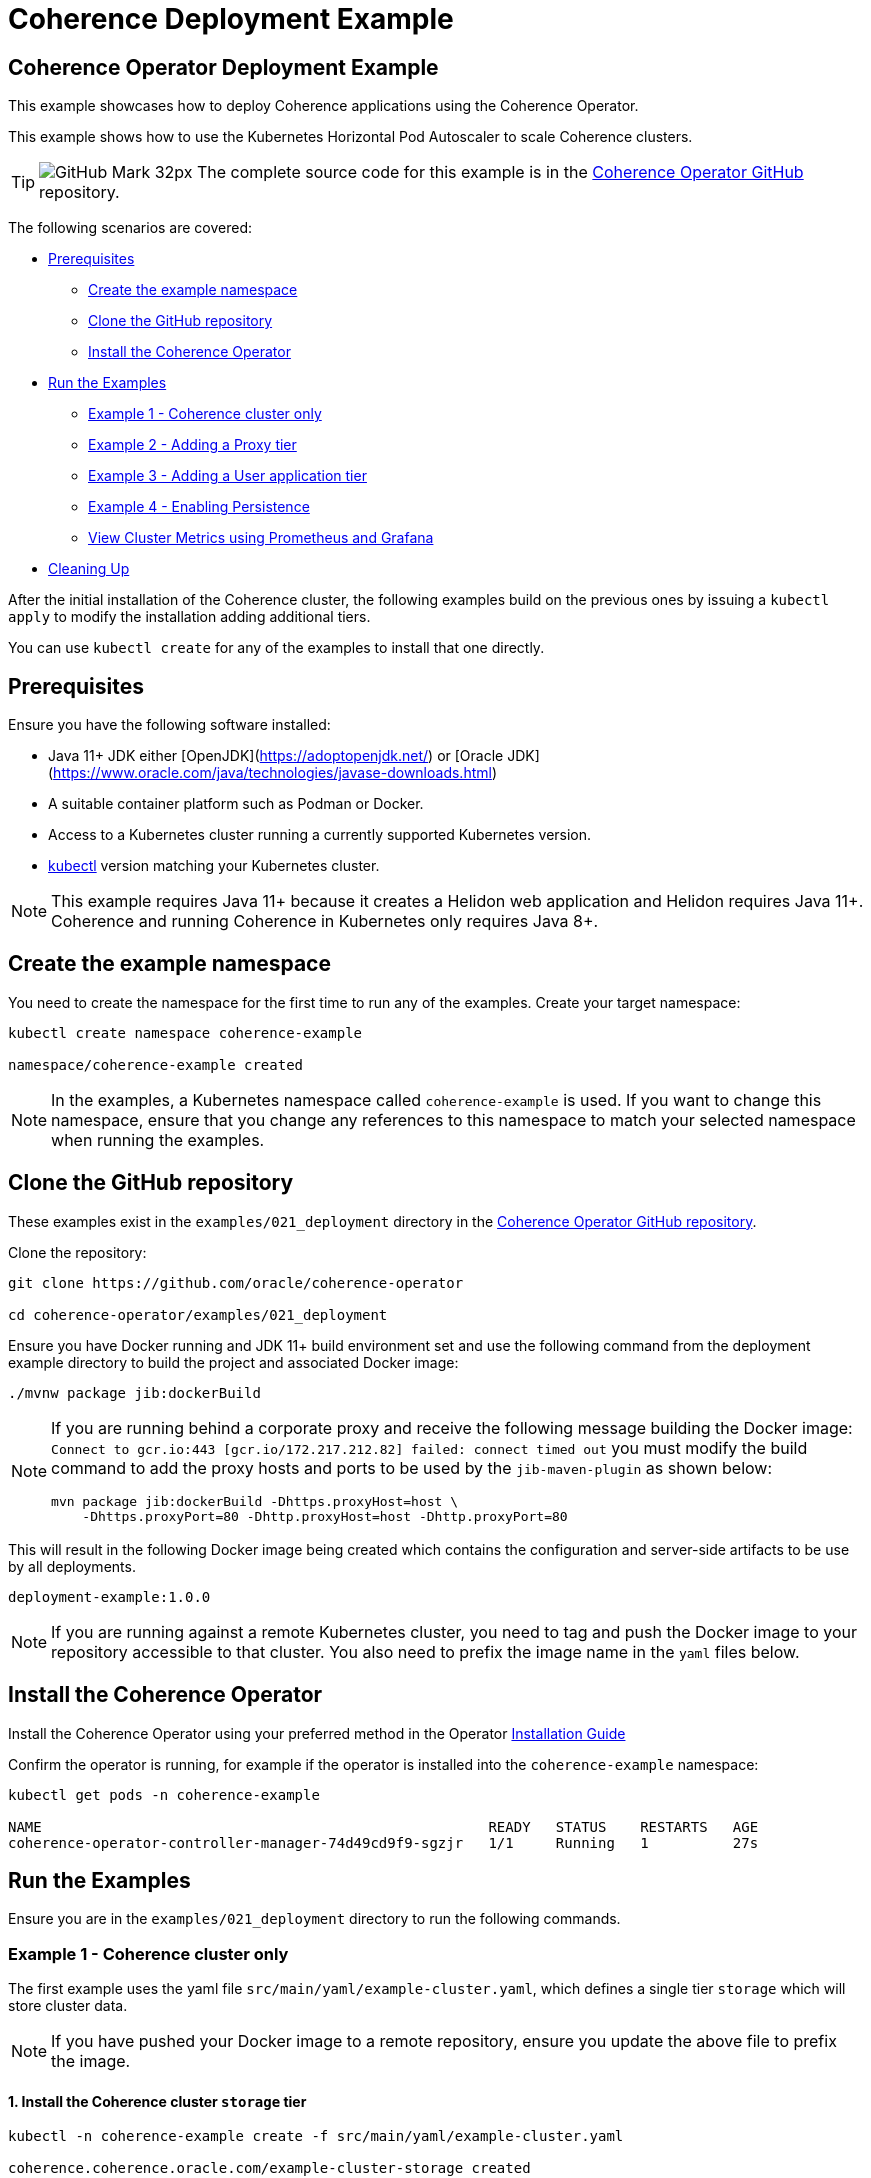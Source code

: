 ///////////////////////////////////////////////////////////////////////////////

    Copyright (c) 2021, 2025 Oracle and/or its affiliates.
    Licensed under the Universal Permissive License v 1.0 as shown at
    http://oss.oracle.com/licenses/upl.

///////////////////////////////////////////////////////////////////////////////

= Coherence Deployment Example
:description: Coherence Operator Documentation - Coherence Deployment Example
:keywords: oracle coherence, kubernetes, operator, deployment, example

== Coherence Operator Deployment Example

This example showcases how to deploy Coherence applications using the Coherence Operator.

This example shows how to use the Kubernetes Horizontal Pod Autoscaler to scale Coherence clusters.

[TIP]
====
image:GitHub-Mark-32px.png[] The complete source code for this example is in the https://{examples-source}021_deployment[Coherence Operator GitHub] repository.
====

The following scenarios are covered:

* <<pre,Prerequisites>>
** <<create-the-example-namespace,Create the example namespace>>
** <<clone-the-github-repository,Clone the GitHub repository>>
** <<install-operator,Install the Coherence Operator>>
* <<examples,Run the Examples>>
** <<ex1,Example 1 - Coherence cluster only>>
** <<ex2,Example 2 - Adding a Proxy tier>>
** <<ex3,Example 3 - Adding a User application tier>>
** <<ex4,Example 4 - Enabling Persistence>>
** <<metrics,View Cluster Metrics using Prometheus and Grafana>>
* <<cleaning-up,Cleaning Up>>

After the initial installation of the Coherence cluster, the following examples
build on the previous ones by issuing a `kubectl apply` to modify
the installation adding additional tiers.

You can use `kubectl create` for any of the examples to install that one directly.

[#pre]
== Prerequisites

Ensure you have the following software installed:

* Java 11+ JDK either [OpenJDK](https://adoptopenjdk.net/) or [Oracle JDK](https://www.oracle.com/java/technologies/javase-downloads.html)
* A suitable container platform such as Podman or Docker.
* Access to a Kubernetes cluster running a currently supported Kubernetes version.
* https://kubernetes.io/docs/tasks/tools/install-kubectl/[kubectl] version matching your Kubernetes cluster.

NOTE: This example requires Java 11+ because it creates a Helidon web application and Helidon requires Java 11+. Coherence and running Coherence in Kubernetes only requires Java 8+.

[#create-the-example-namespace]
== Create the example namespace

You need to create the namespace for the first time to run any of the examples. Create your target namespace:

[source,bash]
----
kubectl create namespace coherence-example

namespace/coherence-example created
----

[NOTE]
====
In the examples, a Kubernetes namespace called `coherence-example` is used.
If you want to change this namespace, ensure that you change any references to this namespace
to match your selected namespace when running the examples.
====

[#clone-the-github-repository]
== Clone the GitHub repository

These examples exist in the `examples/021_deployment` directory in the
https://github.com/oracle/coherence-operator[Coherence Operator GitHub repository].

Clone the repository:

[source,bash]
----
git clone https://github.com/oracle/coherence-operator

cd coherence-operator/examples/021_deployment
----

Ensure you have Docker running and JDK 11+ build environment set and use the
following command from the deployment example directory to build the project and associated Docker image:

[source,bash]
----
./mvnw package jib:dockerBuild
----

[NOTE]
====
If you are running behind a corporate proxy and receive the following message building the Docker image:
`Connect to gcr.io:443 [gcr.io/172.217.212.82] failed: connect timed out` you must modify the build command
to add the proxy hosts and ports to be used by the `jib-maven-plugin` as shown below:

[source,bash]
----
mvn package jib:dockerBuild -Dhttps.proxyHost=host \
    -Dhttps.proxyPort=80 -Dhttp.proxyHost=host -Dhttp.proxyPort=80
----
====

This will result in the following Docker image being created which contains the configuration and server-side
artifacts to be use by all deployments.

[source]
----
deployment-example:1.0.0
----

[NOTE]
====
If you are running against a remote Kubernetes cluster, you need to tag and
push the Docker image to your repository accessible to that cluster.
You also need to prefix the image name in the `yaml` files below.
====

[#install-operator]
== Install the Coherence Operator

Install the Coherence Operator using your preferred method in the Operator
https://oracle.github.io/coherence-operator/docs/latest/#/docs/installation/01_installation[Installation Guide]

Confirm the operator is running, for example if the operator is installed into the `coherence-example` namespace:
[source,bash]
----
kubectl get pods -n coherence-example

NAME                                                     READY   STATUS    RESTARTS   AGE
coherence-operator-controller-manager-74d49cd9f9-sgzjr   1/1     Running   1          27s
----

[#examples]
== Run the Examples

Ensure you are in the `examples/021_deployment` directory to run the following commands.

[#ex1]
=== Example 1 - Coherence cluster only

The first example uses the yaml file `src/main/yaml/example-cluster.yaml`, which
defines a single tier `storage` which will store cluster data.

NOTE: If you have pushed your Docker image to a remote repository, ensure you update the above file to prefix the image.

==== 1. Install the Coherence cluster `storage` tier

[source,bash]
----
kubectl -n coherence-example create -f src/main/yaml/example-cluster.yaml

coherence.coherence.oracle.com/example-cluster-storage created
----

==== 2. List the created Coherence cluster

[source,bash]
----
kubectl -n coherence-example get coherence

NAME                      CLUSTER           ROLE                      REPLICAS   READY   PHASE
example-cluster-storage   example-cluster   example-cluster-storage   3                  Created

NAME                                                         AGE
coherencerole.coherence.oracle.com/example-cluster-storage   18s
----

==== 3. View the running pods

Run the following command to view the Pods:
[source,bash]
----
kubectl -n coherence-example get pods
----

[source,bash]
----
NAME                                                     READY   STATUS    RESTARTS   AGE
coherence-operator-controller-manager-74d49cd9f9-sgzjr   1/1     Running   1          6m46s
example-cluster-storage-0                                0/1     Running   0          119s
example-cluster-storage-1                                1/1     Running   0          119s
example-cluster-storage-2                                0/1     Running   0          118s
----

==== Connect to the Coherence Console inside the cluster to add data

Since we cannot yet access the cluster via Coherence*Extend, we will connect via Coherence console to add data.
[source,bash]
----
kubectl exec -it -n coherence-example example-cluster-storage-0 /coherence-operator/utils/runner console
----

At the prompt type the following to create a cache called `test`:

[source,bash]
----
cache test
----

Use the following to create 10,000 entries of 100 bytes:

[source,bash]
----
bulkput 10000 100 0 100
----

Lastly issue the command `size` to verify the cache entry count.

Type `bye` to exit the console.

==== Scale the `storage` tier to 6 members

To scale up the cluster the `kubectl scale` command can be used:
[source,bash]
----
kubectl -n coherence-example scale coherence/example-cluster-storage --replicas=6
----

Use the following to verify all 6 nodes are Running and READY before continuing.

[source,bash]
----
kubectl -n coherence-example get pods
----

[source,bash]
----
NAME                                                     READY   STATUS    RESTARTS   AGE
coherence-operator-controller-manager-74d49cd9f9-sgzjr   1/1     Running   1          53m
example-cluster-storage-0                                1/1     Running   0          49m
example-cluster-storage-1                                1/1     Running   0          49m
example-cluster-storage-2                                1/1     Running   0          49m
example-cluster-storage-3                                1/1     Running   0          54s
example-cluster-storage-4                                1/1     Running   0          54s
example-cluster-storage-5                                1/1     Running   0          54s
----


==== Confirm the cache count

Re-run step 3 above and just use the `cache test` and `size` commands to confirm the number of entries is still 10,000.

This confirms that the scale-out was done in a `safe` manner ensuring no data loss.

=== Scale the `storage` tier back to 3 members

To scale back doewn to three members run the following command:
[source,bash]
----
kubectl -n coherence-example scale coherence/example-cluster-storage --replicas=3
----

By using the following, you will see that the number of members will gradually scale back to
3 during which the is done in a `safe` manner ensuring no data loss.

[source,bash]
----
kubectl -n coherence-example get pods  
----

[source,bash]
----
NAME                        READY   STATUS        RESTARTS   AGE
example-cluster-storage-0   1/1     Running       0          19m
example-cluster-storage-1   1/1     Running       0          19m
example-cluster-storage-2   1/1     Running       0          19m
example-cluster-storage-3   1/1     Running       0          3m41s
example-cluster-storage-4   0/1     Terminating   0          3m41s                             
----

[#ex2]
=== Example 2 - Adding a Proxy tier

The second example uses the yaml file `src/main/yaml/example-cluster-proxy.yaml`, which
adds a proxy server `example-cluster-proxy` to allow for Coherence*Extend connections via a Proxy server.

The additional yaml added below shows:

* A port called `proxy` being exposed on 20000
* The tier being set as storage-disabled
* A different cache config being used which will start a Proxy Server. See [here](src/main/resources/proxy-cache-config.xml) for details

[source,yaml]
----
apiVersion: coherence.oracle.com/v1
kind: Coherence
metadata:
  name: example-cluster-proxy
spec:
  cluster: example-cluster
  jvm:
    memory:
      heapSize: 512m
  ports:
    - name: metrics
      port: 9612
      serviceMonitor:
        enabled: true
    - name: proxy
      port: 20000
  coherence:
    cacheConfig: proxy-cache-config.xml
    storageEnabled: false
    metrics:
      enabled: true
  image: deployment-example:1.0.0
  imagePullPolicy: Always
  replicas: 1
----

==== Install the `proxy` tier

[source,bash]
----
  kubectl -n coherence-example apply -f src/main/yaml/example-cluster-proxy.yaml

  kubectl get coherence -n coherence-example

  NAME                      CLUSTER           ROLE                      REPLICAS   READY   PHASE
  example-cluster-proxy     example-cluster   example-cluster-proxy     1          1       Ready
  example-cluster-storage   example-cluster   example-cluster-storage   3          3       Ready
----      

==== View the running pods

[source,bash]
----  
kubectl -n coherence-example get pods

NAME                                  READY   STATUS    RESTARTS   AGE
coherence-operator-578497bb5b-w89kt   1/1     Running   0          68m
example-cluster-proxy-0               1/1     Running   0          2m41s
example-cluster-storage-0             1/1     Running   0          29m
example-cluster-storage-1             1/1     Running   0          29m
example-cluster-storage-2             1/1     Running   0          2m43s
----    

Ensure the `example-cluster-proxy-0` pod is Running and READY before continuing.

==== Port forward the proxy port

    In a separate terminal, run the following:

[source,bash]
----
    kubectl port-forward -n coherence-example example-cluster-proxy-0 20000:20000
----

==== Connect via CohQL and add data

In a separate terminal, change to the `examples/021_deployments` directory and run the following to
start Coherence Query Language (CohQL):

[source,bash]
----
    mvn exec:java       

    Coherence Command Line Tool

    CohQL>
----

Run the following `CohQL` commands to view and insert data into the cluster.

[source]
----
CohQL> select count() from 'test';

Results
10000

CohQL> insert into 'test' key('key-1') value('value-1');

CohQL> select key(), value() from 'test' where key() = 'key-1';
Results
["key-1", "value-1"]

CohQL> select count() from 'test';
Results
10001

CohQL> quit
----

The above results will show that you can see the data previously inserted and
can add new data into the cluster using Coherence*Extend.

[#ex3]
=== Example 3 - Adding a User application tier

The third example uses the yaml file `src/main/yaml/example-cluster-app.yaml`, which
adds a new tier `rest`. This tier defines a user application which uses https://helidon.io/[Helidon] to create a `/query` endpoint allowing the user to send CohQL commands via this endpoint.

The additional yaml added below shows:

* A port called `http` being exposed on 8080 for the application
* The tier being set as storage-disabled
* Using the storage-cache-config.xml but as storage-disabled
* An alternate main class to run - `com.oracle.coherence.examples.Main`

[source,yaml]
----
apiVersion: coherence.oracle.com/v1
kind: Coherence
metadata:
  name: example-cluster-rest
spec:
  cluster: example-cluster
  jvm:
    memory:
      heapSize: 512m
  ports:
    - name: metrics
      port: 9612
      serviceMonitor:
        enabled: true
    - name: http
      port: 8080
  coherence:
    cacheConfig: storage-cache-config.xml
    storageEnabled: false
    metrics:
      enabled: true
  image: deployment-example:1.0.0
  imagePullPolicy: Always
  application:
    main: com.oracle.coherence.examples.Main
----

==== Install the `rest` tier

Install the yaml with the following command:
[source,bash]
----
kubectl -n coherence-example apply -f src/main/yaml/example-cluster-app.yaml

kubectl get coherence -n coherence-example

NAME                      CLUSTER           ROLE                      REPLICAS   READY   PHASE
example-cluster-proxy     example-cluster   example-cluster-proxy     1          1       Ready
example-cluster-rest      example-cluster   example-cluster-rest      1          1       Ready
example-cluster-storage   example-cluster   example-cluster-storage   3          3       Ready
----      

==== View the running pods

[source,bash]
----  
kubectl -n coherence-example get pods

NAME                              READY   STATUS    RESTARTS   AGE
coherence-operator-578497bb5b-w89kt   1/1     Running   0          90m
example-cluster-proxy-0               1/1     Running   0          3m57s
example-cluster-rest-0                1/1     Running   0          3m57s
example-cluster-storage-0             1/1     Running   0          3m59s
example-cluster-storage-1             1/1     Running   0          3m58s
example-cluster-storage-2             1/1     Running   0          3m58s
----    

==== Port forward the application port

In a separate terminal, run the following:

[source,bash]
----
kubectl port-forward -n coherence-example example-cluster-rest-0 8080:8080
----

==== Access the custom `/query` endpoint

Use the various `CohQL` commands via the `/query` endpoint to access, and mutate data in the Coherence cluster.

[source,bash]
----
curl -i -w '\n' -X PUT http://127.0.0.1:8080/query -d '{"query":"create cache foo"}'
----

[source,bash]
----
HTTP/1.1 200 OK
Date: Fri, 19 Jun 2020 06:29:40 GMT
transfer-encoding: chunked
connection: keep-alive
----

[source,bash]
----
curl -i -w '\n' -X PUT http://127.0.0.1:8080/query -d '{"query":"insert into foo key(\"foo\") value(\"bar\")"}'
----

[source,bash]
----
HTTP/1.1 200 OK
Date: Fri, 19 Jun 2020 06:29:44 GMT
transfer-encoding: chunked
connection: keep-alive
----

[source,bash]
----
curl -i -w '\n' -X PUT http://127.0.0.1:8080/query -d '{"query":"select key(),value() from foo"}'
----

[source,bash]
----
HTTP/1.1 200 OK
Content-Type: application/json
Date: Fri, 19 Jun 2020 06:29:55 GMT
transfer-encoding: chunked
connection: keep-alive

{"result":"{foo=[foo, bar]}"}
----

[source,bash]
----
curl -i -w '\n' -X PUT http://127.0.0.1:8080/query -d '{"query":"create cache test"}'
----

[source,bash]
----
HTTP/1.1 200 OK
Date: Fri, 19 Jun 2020 06:30:00 GMT
transfer-encoding: chunked
connection: keep-alive
----

[source,bash]
----
curl -i -w '\n' -X PUT http://127.0.0.1:8080/query -d '{"query":"select count() from test"}'
----

[source,bash]
----
HTTP/1.1 200 OK
Content-Type: application/json
Date: Fri, 19 Jun 2020 06:30:20 GMT
transfer-encoding: chunked
connection: keep-alive

{"result":"10001"}
----                    

[#ex4]
=== Example 4 - Enabling Persistence

The fourth example uses the yaml file `src/main/yaml/example-cluster-persistence.yaml`, which
enabled Active Persistence for the `storage` tier by adding a `persistence:` element.

The additional yaml added to the storage tier below shows:

* Active Persistence being enabled via `persistence.enabled=true`
* Various Persistence Volume Claim (PVC) values being set under `persistentVolumeClaim`

[source,yaml]
----
  coherence:
    cacheConfig: storage-cache-config.xml
    metrics:
      enabled: true
    persistence:
      enabled: true
      persistentVolumeClaim:
        accessModes:
          - ReadWriteOnce
        resources:
          requests:
            storage: 1Gi
----

NOTE:By default, when you enable Coherence Persistence, the required infrastructure in terms of persistent volumes (PV) and persistent volume claims (PVC) is set up automatically. Also, the persistence-mode is set to `active`. This allows the Coherence cluster to be restarted, and the data to be retained.

==== Delete the existing deployment

We must first delete the existing deployment as we need to redeploy to enable Active Persistence.

[source,bash]
----
kubectl -n coherence-example delete -f src/main/yaml/example-cluster-app.yaml
----                                   

Ensure all the pods have terminated before you continue.

==== Install the cluster with Persistence enabled

[source,bash]
----
kubectl -n coherence-example create -f src/main/yaml/example-cluster-persistence.yaml
----                                                                      

==== View the running pods and PVC's

[source,bash]
----  
kubectl -n coherence-example get pods
----

[source,bash]
----
NAME                            READY   STATUS    RESTARTS   AGE
example-cluster-rest-0          1/1     Running   0          5s
example-cluster-proxy-0         1/1     Running   0          5m1s
example-cluster-storage-0       1/1     Running   0          5m3s
example-cluster-storage-1       1/1     Running   0          5m3s
example-cluster-storage-2       1/1     Running   0          5m3s
----       

Check the Persistent Volumes and PVC are automatically created.

[source,bash]
----
kubectl get pvc -n coherence-example
----

[source,bash]
----
NAME                                           STATUS   VOLUME                                     CAPACITY   ACCESS MODES   STORAGECLASS   AGE
persistence-volume-example-cluster-storage-0   Bound    pvc-15b46996-eb35-11e9-9b4b-025000000001   1Gi        RWO            hostpath       55s
persistence-volume-example-cluster-storage-1   Bound    pvc-15bd99e9-eb35-11e9-9b4b-025000000001   1Gi        RWO            hostpath       55s
persistence-volume-example-cluster-storage-2   Bound    pvc-15e55b6b-eb35-11e9-9b4b-025000000001   1Gi        RWO            hostpath       55s
----                                                                                                                                             

Wait until all  nodes are Running and READY before continuing.

==== Check Active Persistence is enabled

Use the following to view the logs of the `example-cluster-storage-0` pod and validate that Active Persistence is enabled.

[source,bash]
----
kubectl logs example-cluster-storage-0 -c coherence -n coherence-example | grep 'Created persistent'
----

[source,bash]
----
...
019-10-10 04:52:00.179/77.023 Oracle Coherence GE 12.2.1.4.0 <Info> (thread=DistributedCache:PartitionedCache, member=4): Created persistent store /persistence/active/example-cluster/PartitionedCache/126-2-16db40199bc-4
2019-10-10 04:52:00.247/77.091 Oracle Coherence GE 12.2.1.4.0 <Info> (thread=DistributedCache:PartitionedCache, member=4): Created persistent store /persistence/active/example-cluster/PartitionedCache/127-2-16db40199bc-4
...
----   

If you see output similar to above then Active Persistence is enabled.

==== Connect to the Coherence Console to add data

[source,bash]
----
kubectl exec -it -n coherence-example example-cluster-storage-0 /coherence-operator/utils/runner console
----

At the prompt type the following to create a cache called `test`:

[source,bash]
----
cache test
----

Use the following to create 10,000 entries of 100 bytes:

[source,bash]
----
bulkput 10000 100 0 100
----        

Lastly issue the command `size` to verify the cache entry count.

Type `bye` to exit the console.

==== Delete the cluster

NOTE: This will not delete the PVC's.

[source,bash]
----
kubectl -n coherence-example delete -f src/main/yaml/example-cluster-persistence.yaml
----       

Use `kubectl get pods -n coherence-example` to confirm the pods have terminated.

==== Confirm the PVC's are still present

[source,bash]
----
kubectl get pvc -n coherence-example
----

[source,bash]
----
NAME                                           STATUS   VOLUME                                     CAPACITY   ACCESS MODES   STORAGECLASS   AGE
persistence-volume-example-cluster-storage-0   Bound    pvc-730f86fe-eb19-11e9-9b4b-025000000001   1Gi        RWO            hostpath       116s
persistence-volume-example-cluster-storage-1   Bound    pvc-73191751-eb19-11e9-9b4b-025000000001   1Gi        RWO            hostpath       116s
persistence-volume-example-cluster-storage-2   Bound    pvc-73230889-eb19-11e9-9b4b-025000000001   1Gi        RWO            hostpath       116s
----       

==== Re-install the cluster

[source,bash]
----
kubectl -n coherence-example create -f src/main/yaml/example-cluster-persistence.yaml
----               

==== Follow the logs for Persistence messages

[source,bash]
----
kubectl logs example-cluster-storage-0 -c coherence -n coherence-example -f
----

You should see a message regarding recovering partitions, similar to the following:

[source,bash]
----
2019-10-10 05:00:14.255/32.206 Oracle Coherence GE 12.2.1.4.0 <D5> (thread=DistributedCache:PartitionedCache, member=1): Recovering 86 partitions
...
2019-10-10 05:00:17.417/35.368 Oracle Coherence GE 12.2.1.4.0 <Info> (thread=DistributedCache:PartitionedCache, member=1): Created persistent store /persistence/active/example-cluster/PartitionedCache/50-3-16db409d035-1 from SafeBerkeleyDBStore(50-2-16db40199bc-4, /persistence/active/example-cluster/PartitionedCache/50-2-16db40199bc-4)
...
----

Finally, you should see the following indicating active recovery has completed.

[source,bash]
----
2019-10-10 08:18:04.870/59.565 Oracle Coherence GE 12.2.1.4.0 <Info> (thread=DistributedCache:PartitionedCache, member=1):
   Recovered PartitionSet{172..256} from active persistent store
----

==== Confirm the data has been recovered

[source,bash]
----
kubectl exec -it -n coherence-example example-cluster-storage-0 /coherence-operator/utils/runner console
----

At the prompt type the following to create a cache called `test`:

[source,bash]
----
cache test
----

Lastly issue the command `size` to verify the cache entry count is 10,000 meaning the data has been recovered.

Type `bye` to exit the console.

[#metrics]
=== View Cluster Metrics Using Prometheus and Grafana

If you wish to view metrics via Grafana, you must carry out the following steps **before** you
install any of the examples above.

==== Install Prometheus Operator

Install the Prometheus Operator, as documented in the Prometheus Operator https://prometheus-operator.dev/docs/getting-started/installation/[Quick Start] page. Prometheus can then be accessed as documented in the
https://github.com/prometheus-operator/prometheus-operator/blob/main/Documentation/user-guides/getting-started.md[Access Prometheus section of the Quick Start] page.

[NOTE]
====
*Using RBAC*

If installing Prometheus into RBAC enabled k8s clusters, you may need to create the required RBAC resources
as described in the https://prometheus-operator.dev/docs/operator/rbac/[Prometheus RBAC] documentation.
The Coherence Operator contains an example that works with the out-of-the-box Prometheus Operator install
that we use for testing https://raw.githubusercontent.com/oracle/coherence-operator/main/hack/prometheus/prometheus-rbac.yaml[prometheus-rbac.yaml]
This yaml creates a `ClusterRole` with the required permissions and a `ClusterRoleBinding` that binds the role to the
`prometheus-k8s` service account (which is the name of the account created, and used by the Prometheus Operator).
This yaml file can be installed into k8s before installing the Prometheus Operator.
====

==== Access Grafana

The Prometheus Operator also installs Grafana. Grafana can be accessed as documented in the
https://github.com/prometheus-operator/kube-prometheus/blob/main/docs/access-ui.md[Access Grafana section of the Quick Start] page.
Note that the default credentials are specified in that section of the documentation.

==== Import the Grafana Dashboards

To import the Coherence Grafana dashboards follow the instructions in the Operator documentation section
<<metrics/030_importing.adoc,Importing Grafana Dashboards>>.

After importing the dashboards into Grafana and with the port-forward still running the Coherence dashboards can be
accessed at http://localhost:3000/d/coh-main/coherence-dashboard-main[localhost:3000/d/coh-main/coherence-dashboard-main]

==== Troubleshooting

*   It may take up to 5 minutes for data to start appearing in Grafana.

*   If you are not seeing data after 5 minutes, access the Prometheus endpoint as described above.
    Ensure that the endpoints named `coherence-example/example-cluster-storage-metrics/0 (3/3 up)` are up.
    If the endpoints are not up then wait 60 seconds and refresh the browser.

*   If you do not see any values in the `Cluster Name` dropdown in Grafana, ensure the endpoints are up as  described above and click on `Manage Alerts` and then `Back to Main Dashboard`. This will re-query the data and load the list of clusters.    


[#cleaning-up]
=== Cleaning Up

==== Delete the cluster

[source,bash]
----
kubectl -n coherence-example delete -f src/main/yaml/example-cluster-persistence.yaml
----     

==== Delete the PVC's

Ensure all the pods have all terminated before you delete the PVC's.

[source,bash]
----
kubectl get pvc -n coherence-example | sed 1d | awk '{print $1}' | xargs kubectl delete pvc -n coherence-example
----

==== Remove the Coherence Operator

Uninstall the Coherence operator using the undeploy commands for whichever method you chose to install it.

==== Delete Prometheus Operator

Uninstall the Prometheus Operator as documented in the
https://prometheus-operator.dev/docs/getting-started/installation/[Remove kube-prometheus section of the Quick Start] page.
